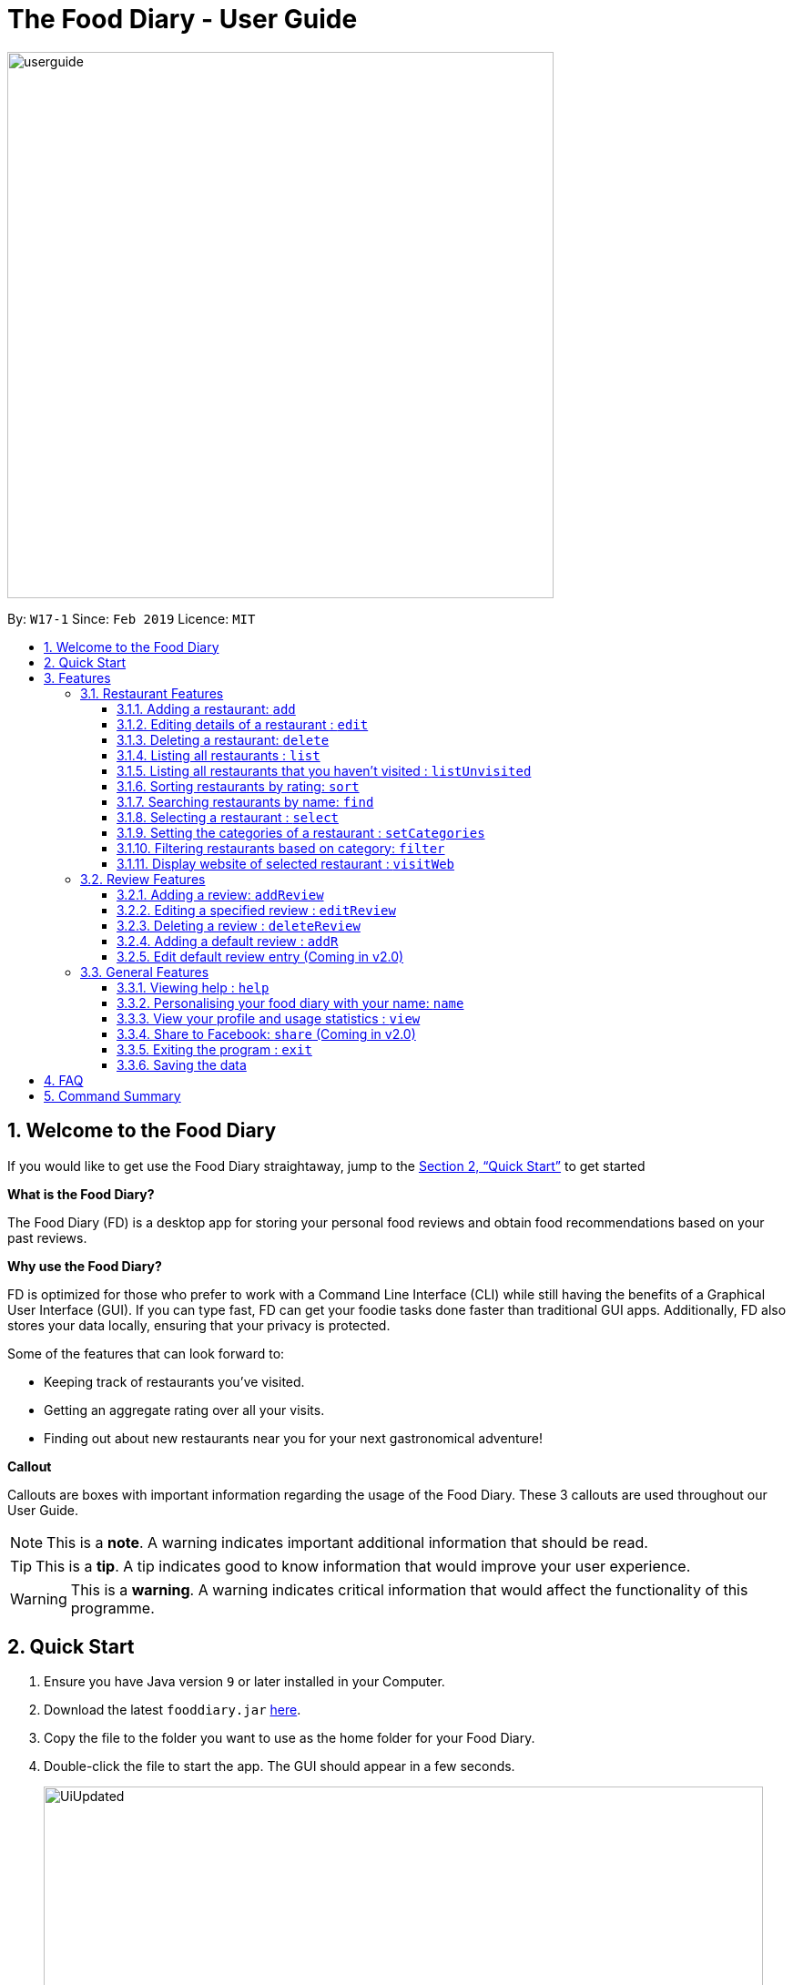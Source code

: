 = The Food Diary - User Guide
:site-section: UserGuide
:toc:
:toclevels: 4
:toc-title:
:toc-placement: preamble
:sectnums:
:imagesDir: images
:stylesDir: stylesheets
:xrefstyle: full
:experimental:
ifdef::env-github[]
:tip-caption: :bulb:
:note-caption: :information_source:
:warning-caption: :warning:
endif::[]
:repoURL: https://github.com/cs2103-ay1819s2-w17-1/main

image::userguide.png[width="600"]

By: `W17-1`      Since: `Feb 2019`      Licence: `MIT`

// tag::introductionUG[]
== Welcome to the Food Diary

If you would like to get use the Food Diary straightaway, jump to the <<Quick Start>> to get started

**What is the Food Diary? **

The Food Diary (FD) is a desktop app for storing your personal food reviews and obtain food recommendations based on your past reviews.

**Why use the Food Diary? **

FD is optimized for those who prefer to work with a Command Line Interface (CLI) while still having the benefits of a Graphical User Interface (GUI). If you can type fast, FD can get your foodie tasks done faster than traditional GUI apps.
Additionally, FD also stores your data locally, ensuring that your privacy is protected.

Some of the features that can look forward to:

* Keeping track of restaurants you've visited.
* Getting an aggregate rating over all your visits.
* Finding out about new restaurants near you for your next gastronomical adventure!


*Callout*

Callouts are boxes with important information regarding the usage of the Food Diary. These 3 callouts are used throughout our User Guide.
[NOTE]
This is a *note*. A warning indicates important additional information that should be read.

[TIP]
This is a *tip*. A tip indicates good to know information that would improve your user experience.

[WARNING]
This is a *warning*. A warning indicates critical information that would affect the functionality of this programme.
// end::introductionUG[]

== Quick Start

.  Ensure you have Java version `9` or later installed in your Computer.
.  Download the latest `fooddiary.jar` link:{repoURL}/releases[here].
.  Copy the file to the folder you want to use as the home folder for your Food Diary.
.  Double-click the file to start the app. The GUI should appear in a few seconds.
+
image::UiUpdated.png[width="790"]
+
.  Type the command in the command box and press kbd:[Enter] to execute it. +
e.g. typing *`help`* and pressing kbd:[Enter] will open the help window.
.  Some example commands you can try:

* *`list`* : lists all restaurants
* **`addReview`** `n/MCDONALDS rr/4 re/delicious` : adds a review to MCDONALDS with rating 4 with the comment "delicious"
* **`delete`**`3` : deletes the 3rd restaurant shown in the index
* *`exit`* : exits the app

.  Refer to <<Features>> for details of each command.

[[Features]]
== Features

====
*Command Format*

* Words in `UPPER_CASE` are the parameters to be supplied by the user e.g. in `add n/RESTAURANT_NAME`, `RESTAURANT_NAME` is a parameter which can be used as `add n/Burger King`.
* Items in square brackets are optional. e.g. in `add n/RESTAURANT_NAME
* Items with `…`​ after them can be used multiple times including zero times e.g. `[t/TAG]...` can be used as `{nbsp}` (i.e. 0 times), `t/friend`, `t/friend t/family` etc.
* Parameters can be in any order e.g. if the command specifies `n/RESTAURANT_NAME r/RATING`, `r/RATING n/RESTAURANT_NAME` is also acceptable.
====

=== Restaurant Features

// tag::addedit[]
==== Adding a restaurant: `add`

You can add a restaurant that is not found in the current list of restaurants. +
Format: `add n/NAME a/ADDRESS po/POSTAL CODE [p/PHONE] [e/EMAIL] [t/TAG]... [w/WEBLINK] [o/OPENING_HOURS]`

****
* To add a restaurant, the minimal information you need to have is their name, address and postal code.
* A restaurant can have any number of tags (including 0)
* A restaurant can have a weblink or none
* A restaurant can have one opening hours or none
****

Examples:

* `add n/Astons a/Blk 30 Geylang Street 29, #06-40 po/267951 p/66123024 e/astons@dummy.com w/astons.com.sg o/1000 to 2300`
* `add n/Bangkok Jam p/65272758 e/bangkokjam@example.com a/Blk 30 Lorong 3 Serangoon Gardens, #07-18 po/018956 t/Spicy`
* `add n/KFC a/Bukit Panjang Plaza po/670111`

[NOTE]
====
When you are adding in the Weblink, FoodDiary will check whether the Weblink is valid for you. You need to have internet connection else,
the FoodDiary will proceed to add the restaurant without the Weblink.
====

When adding a restaurant when there is no internet connection, the FoodDiary will add your restaurant without the Weblink.

image:NoInternetAdd.PNG[width=640]

_Image 1.1 Result of adding a Restaurant with Weblink but there is no internet connection_

==== Editing details of a restaurant  : `edit`

You can edit the details of a restaurant identified by the index number used in the list. +
Format: `edit INDEX [n/NAME] [p/PHONE] [e/EMAIL] [a/ADDRESS] [po/POSTAL] [t/TAG]... [w/WEBLINK] [o/OPENING HOURS]`

****
* The index refers to the index number shown in the displayed restaurants list.
* The index *must be a positive integer* `1, 2, 3, ...`
****

Examples:

* `edit 2 n/MACS` +
Changes the name of the second restaurant in the list to `MACS`.

[NOTE]
====
When you are editing the Weblink of a restaurant, FoodDiary will check whether the Weblink is valid for you. You need to have internet connection else,
the FoodDiary will not edit the Weblink for you.
====

When you are changing a restaurant's Weblink to an invalid Weblink, you will receive the following error message.

When you are editing a restaurant's Weblink with no internet connection, the FoodDiary will edit your restaurant without the Weblink.

// end::addedit[]

==== Deleting a restaurant: `delete`

Delete a restaurant that is in the current list of restaurants. +
Format: `delete INDEX`

****
* Deletes the restaurant at the specified `INDEX`.
* The index refers to the index number shown in the displayed restaurants list.
* The index *must be a positive integer* 1, 2, 3, ...
****

Examples:

* `delete 1` +
Deletes the first restaurant in the Food Diary.
* `filter Western` +
`delete 2` +
Deletes the second restaurant in the filtered list with the cuisine `Western`.

==== Listing all restaurants : `list`

Shows a list of all restaurants in the Food Diary. +
Format: `list`

Examples:

* `list` +
Returns a list of all the restaurants in the Food Diary.


// tag::listUnvisitedUG[]
==== Listing all restaurants that you haven't visited : `listUnvisited`

Shows a list of all restaurants that hasn't been reviewed by you, ranked based on the proximity to a given postal code. +
Format: `listUnvisited po/POSTAL_CODE`

[NOTE]
====
Calculation of proximity is based on postal codes. If no postal code or an invalid postal code is provided for a restaurant, it will appear at the bottom of the list.
====

Examples:

* `listUnvisited po/267951` +
Returns all the restaurants that has no reviews ranked based on the proximity to a given postal code

[TIP]
====
If you simply want to view unreviewed restaurants, enter `listUnvisited po/000000`
====
// end::listUnvisitedUG[]

// tag::sort[]
==== Sorting restaurants by rating: `sort`

Sorting your restaurants from favourite to least favourite, or vice versa, has never been easier.
Order all of the restaurants in the Food Diary from highest to lowest ratings based on the average ratings you've given that restaurant in all your reviews for them. +
Format: `sort [or/ORDER] [l/LIMIT]`

[NOTE]
====
* `ORDER` can only take the form of `or/ASC` or `or/DES`, case-insensitive.
** When `sort or/ASC` is executed, the list of restaurants returned will be in ascending order of ratings.
** When `sort or/DES` is executed, the list of restaurants returned will be in descending order of ratings.
* `LIMIT` *must be a positive integer* `1, 2, 3, ...`
* If `LIMIT` you have entered is larger than the number of unique ratings in the list of restaurants, all of the restaurants in the sorted list will be shown.
====

[TIP]
====
* Simply want to see your favourite restaurants? Enter the `sort` command without any parameters to see all of the restaurants, from highest to lowest rating!
====

image::sortasc.png[width="600"]
_Figure 1. Result obtained when the command `sort or/ASC l/2` is executed

image::sortdes.png[width="600"]
_Figure 2. Result obtained when the command `sort or/DES l/2` is executed_

Examples:

* `sort` or `sort or/DES`
Both will sort the list of restaurants in descending order of ratings.
* `sort or/asC` or `sort or/ASC` +
Both will sort the list of restaurants in ascending order of ratings.
* `sort or/ASC l/2`
Your list of restaurants will be sorted in ascending order of ratings and only the restaurants with the lowest 2 ratings will be displayed.

[NOTE]
====
Restaurants with no reviews will have no ratings, and will thus have an `N.A.` rating. Restaurants with `N.A.` rating will come before
those with positive ratings if in ascending order, and at the end of the list if sorted in descending order.
====
// end::sort[]

==== Searching restaurants by name: `find`

Find restaurants with names containing any of the given keywords. +
Format: `find KEYWORD [MORE_KEYWORDS]`

[NOTE]
====
Only full words will be matched e.g. `Mac` would not return `MacDonald's`
====

Examples:

* `find KFC` +
Returns any restaurant with name containing `KFC`.

// tag::select[]
==== Selecting a restaurant : `select`

Select a restaurant based on its index on the list and display information about it. +
Format: `select INDEX`

****
* The index refers to the index number shown in the displayed restaurants list.
* The index *must be a positive integer* `1, 2, 3, ...`
****

Examples:

* `select 3` +
Selects the restaurant in the displayed restaurants list with index 3 and displays its summary, reviews and website.

image::selectbefore.png[width="600"]
_Figure 1. Before selecting any restaurant_

image::selectafter.png[width="600"]
_Figure 2. After selecting restaurant with index 3, Chilis' summary, reviews and website are displayed in the second, third and fourth panels (from left to right) respectively_
// end::select[]

// tag::categorization[]
==== Setting the categories of a restaurant : `setCategories`

Sets the categories of a restaurant identified by the index number used in the list. +
Format: `setCategories INDEX [c/CUISINE] [oc/OCCASION] [pr/PRICE_RANGE]`

[TIP]
====
* You can make use of the autocomplete suggestions to type faster!
* When a category's prefix (`c/`, `oc/` or `pr/`) is keyed in, suggestions will appear. Use arrow keys to select the desired
suggestion and press enter. The suggestion will be filled automatically for you!
====

*Step by step guide on how to set categories:*

Step 1: List all the restaurants by typing `list`, then press enter, as shown _below_.

image::setcategories-stepone.png[]
_Figure 1: After typing `list`. Oh no, the categories for Aston's are wrong! It is definitely not Chinese. Let's change it._

Step 2: Choose a restaurant you want to set categories to. Let us choose Astons for this example. Take note that Astons
is identified by *INDEX 1*. Start typing `setCategories 1 c/` as _follows_:

image::setcategories-steptwo.png[]
_Figure 2: Notice suggestions for cuisines will pop up. Use arrow keys to select the desired suggestion and press enter,
or you can also choose to continue typing something not in the suggestions._

Step 3: Continue keying in the occasion prefix after you finished keying in the cuisine. The occasion prefix is `oc/`.
Follow Figure 3 shown _below_.

image::setcategories-stepthree.png[]
_Figure 3: Once again, you can pick the occasion you see in the suggestions or continue typing._

Step 4: Key in the price range next, as demonstrated by _Figure 4 below_. The price range prefix is `pr/`.

image::setcategories-stepfour.png[]
_Figure 4: Pick a price range from the list or just type, whichever is faster for you._

Step 5: Press enter and the categories will be set! Else, you might have made a typo somewhere. You should see the
following status message shown in the _Figure below_.

image::setcategories-stepfive.png[]
_Figure 5: Success!_

[NOTE]
====
* The index refers to the index number shown in the displayed restaurants list.
* You need to ensure that the index entered *must be a positive integer* `1, 2, 3, ...`
* You need to ensure that the `Price Range` entered *must* only consist of 1-5 $ characters. e.g. `$`, `\$$$`, `$$$$$`
* You need to ensure that `Cuisine` and `Occasion` *must* only contain alphanumeric characters and spaces.
* You do not need to worry about capitalization for `Cuisine` and `Occasion`.
e.g. `fast food` will be capitalized to `Fast Food`.
* You can key in categories in any order. e.g. `Price Range` before `Cuisine`
* You can set any number of categories at once.
====

Other examples you can try:

* `setCategories 2 oc/Premium Casual pr/\$$$$$` +
Sets the categories of the second restaurant in the list to `Premium Casual` for occasion and
`\$$$$$` for price range.
* `setCategories 3 c/Western` +
Only sets the cuisine of the third restaurant to `Western`.

==== Filtering restaurants based on category: `filter`

Filters and lists the restaurants with categories matching the keywords entered. +
Format: `filter KEYWORD [MORE_KEYWORDS]`

*Step by step guide on how to filter:*

Step 1: Suppose you want to filter out all `Western`, `Japanese`, as well as `Chinese` restaurants. Type `filter
western japanese chinese` into the command box.

Step 2: Press enter again and now all `Western`, `Japanese` and `Chinese` restaurants will be shown.

[NOTE]
====
* You can enter keywords in any case. Filtering is case insensitive. e.g. `western` will match `Western`
* You can filter across categories and also within categories of the same type. e.g. `japanese $`, `japanese western`
* Keying in more keywords will make the filter more general, not specific.
* You can enter keywords in any order. `$ casual` is the same as `casual $`.
* You *must* enter words in full. e.g. `west` will not match `western`
* Restaurants matching at least one keyword will be displayed. e.g. `fast food` will match `hawker food`
====

Some examples you can try:

* `filter fine dining casual`
Displays restaurants with any category matching `fine`, `dining` or `casual`.
* `filter $ casual western`
Displays restaurants with any category matching `$`, `casual` or `western`.
// end::categorization[]

// tag::visitweb[]
==== Display website of selected restaurant : `visitWeb`

The restaurants website can serve as your reference when you are adding it into your restaurant list or when writing a review for the restaurant.

You can display the website of a restaurant identified by the index number used in the list based on its weblink. +
Format: `visitWeb INDEX`

[NOTE]
====
* The index refers to the index number shown in the displayed restaurants list.
* The index *must be a positive integer* 1, 2, 3, ...
====

You can also display the website of any restaurant by entering its url. +
Format: `visitWeb URL` +

This allows you to visit website of any restaurant before they are entered into the list of restaurants in the `FoodDiary`.

Website is displayed on a browser window which shows upon visitWeb command.

[NOTE]
====
A URL is a valid link to a website. It should be in this format: local-part.domain and adhere to the following
 contraints:

. The local-part should only contain alphanumeric characters and these special characters, excluding the parentheses,
(!#$%&'*+/=?`{|}~^.-)
. This is followed by a '.' and then a domain name. The domain name must:
.. be at least 2 characters long
.. start and end with alphanumeric characters
.. consist of alphanumeric characters, a period or a hyphen for the characters in between, if any.
====

Examples:

* `list` +
`visitWeb 4` +

* `visitWeb www.jollibee.com.ph` +
This command displays webpage of Jollibee as shown below.

image::visitWebJolliB.PNG[width="640"]

_Image 1.1 Result of `visitWeb www.jollibee.com.ph`_

[NOTE]
You need to have internet connection to visit the website of the restaurant.

// end::visitweb[]

// tag::reviewcommands[]
=== Review Features

==== Adding a review: `addReview`

Adds a review to the Food Diary +
Format: `addReview INDEX re/ENTRY rr/RATING`

****
* Adds the review to the restaurant specified by the `INDEX`. The index refers to the index number of the restaurant of the currently displayed list of restaurants.. The index *must be a positive integer* 1, 2, 3, ...
* `ENTRY` is a text field that include both alphabets and numbers.
* `RATING` is a number that has to be a value from 0-5 inclusive. It represents a score out of 5 that is assigned to the restaurant with the added review.
* Both fields (`ENTRY` and `RATING`) are compulsory and must be provided. There are no default values that either will take should the field be unspecified.
****

Examples:

* `addReview 2 re/Peach Pie was amazing rr/4`


==== Editing a specified review : `editReview`

Edit selected fields in a specified entry. +
Format: `editReview INDEX [re/ENTRY] [rr/RATING]`

****
* Edits the review at the specified `INDEX`. The index refers to the index number of the review of the selected Restaurant. The index *must be a positive integer* 1, 2, 3, ...
* A restaurant must be selected via the select command or with a mouse click on the desired restaurant card (see screenshots below for an illustration)
* At least one of the optional fields (either `ENTRY` or `RATING`) must be provided.
* Existing values will be updated to the input values.
****

Steps to execute `editReview` command:

* From the main screen of the application, first select a restaurant by clicking on it with the mouse or using the `select INDEX` command.

image::UG_editReview_start.png[width="790"]
_Figure 3. The above screenshot shows the case when no restaurant is selected_

image::UG_editReview_selected_restaurant.png[width="790"]
_Figure 4. Upon selecting a restaurant, the reviews of the restaurant will show on the review panel, and the rightmost browser panel will show the webpage of the restaurant (if available)_

* Following the above, enter the command:

image::UG_editReview_selected_restaurant_entered_command.png[width="790"]
_Figure 5. Enter the command in the command box as shown near the top of the application_

* Upon successful execution of the command:

image::UG_editReview_command_executed.png[width="790"]
_Figure 6. The above screenshot shows the end-product of the successful execution of `editReview` command_

Examples:

* `editReview 1 rr/3` +
Edits the rating of the 1st review to be `3`.
* `editReview 2 re/Food isn't the best` +
Edits the comment of the second review to `Food isn't the best`
* `editReview 2 re/Food isn't the best rr/4` +
Edits the comment of the second review to `Food isn't the best` and the rating to be `4`.

==== Deleting a review : `deleteReview`

Deletes the review from the Food Diary. +
Format: `deleteReview INDEX`

****
* Deletes the review at the specified `INDEX`. The `INDEX` refers to the index number of the review of the selected Restaurant. The index *must be a positive integer* 1, 2, 3, ...
* A restaurant must be selected via the select command or with a mouse click on the desired restaurant card (similar to the above screenshots).
****

Examples:

* `deleteReview 2` +
Deletes the 2nd review of the selected restaurant in the Food Diary.

==== Adding a default review : `addR`

In a real hurry? Fear not because The Food Diary has built in default reviews! You can use this command to quickly add a review with minimal typing. The command and syntax to add default reviews is much shorter and simpler than the normal `addReview` command.

These default reviews are representative of the rating scale from 1 - 5. There is a default review entry associated with each default review rating. They are as follows:

* Default review of rating 1: "Very poor, never ever go again."
* Default review of rating 2: "Below average, try not to go again."
* Default review of rating 3: "Average, normal."
* Default review of rating 4: "Good, would go again."
* Default review of rating 5: "Excellent, must go again."

Format: `addR INDEX NUMBER`

****
* Adds a default review (according to `NUMBER`) to the specified restaurant (according to `INDEX`).
* `NUMBER` indicates the rating of the default rating to add, i.e. if `NUMBER` is 3, the default review of rating 3 and entry "Average, normal" would be added to the indicated restaurant.
* `INDEX` refers to the index number of the restaurant of the currently displayed list of restaurants.. The index *must be a positive integer* 1, 2, 3, ...
* `NUMBER` must take a value of either 1, 2, 3, 4 or 5.
****

Examples:

* `addR 1 4` adds a review of rating 4 and entry "Good, would go again." to the first restaurant on the displayed list.

==== Edit default review entry (Coming in v2.0)

Edits the default review entry according to the specified index. This allows you to customize your default review entries.

Format: `editR NUMBER re/NEW_ENTRY`

****
* Edits the default reviews of the Food Diary according to the `NUMBER` specified, i.e. if `NUMBER` is 3, the default review corresponding to the rating of 3 would be edited.
* `NUMBER` must take a value of either 1, 2, 3, 4 or 5.
* `NEW_ENTRY` is a text field that includes both alphabets and numbers.
****

Examples:

* `editR 4 re/Not too shabby at all` changes the default review corresponding to rating 4 to "Not too shabby at all".

// end::reviewcommands[]

=== General Features

==== Viewing help : `help`

Format: `help`

// tag::nameUG[]
==== Personalising your food diary with your name: `name`

Personalise your foodDiary with your name +
Format: `name n/YOUR_NAME`

Examples:

* `name n/Jack The Sheep`


==== View your profile and usage statistics : `view`

Set the cuisine of a restaurant identified by the index number used in the list. +
Format: `view`

Examples:

`view` +
`View personalised statistics for John Doe. You have a total of 7 reviews and a total of 11 restaurants.`

* Example of profile statistics is shown below:

image:viewCommand.png[width="790"]
_Figure 7. Your profile statistics will be reflected in the result command box as pointed out in the picture above_

// end::nameUG[]

// tag::shareFB[]
==== Share to Facebook: `share` (Coming in v2.0)

Share your reviews to Facebook. +
Format: `share INDEX`

****
* You have to use `select` command to select a restaurant whose review will be shared.
* The index refers to the index number of a review shown in the selected restaurant's list of reviews.
* The index *must be a positive integer* `1, 2, 3, ...`
****

Steps to share your review to Facebook:

. Select your desired restaurant by either clicking on it using a mouse or executing the `select INDEX` command, using its index number to replace `INDEX`.
. Enter `share INDEX` command, replacing `INDEX` with the desired review's index number to indicate the review to be shared.
. Enter your login details when prompted by the Facebook pop-up.
. Give write permission to The Food Diary post the review on your Facebook account. Rest assured that your account details would not be retained in The Food Diary to protect your privacy.
. Click the `Share to Wall` button when prompted and you'll see your review on your Facebook wall!

Examples:

* `list` +
`share 2`

[NOTE]
====
You will not be able to share the review to Facebook if you do not allow The Food Diary write permission to your Facebook account.
====
// end::shareFB[]

==== Exiting the program : `exit`

Exits the program. +
Format: `exit`

==== Saving the data

The Food Diary data are saved in the hard disk automatically after any command that changes the data. +
There is no need to save manually.


== FAQ

*Q*: How do I transfer my data to another Computer? +
*A*: Install the app in the other computer and overwrite the empty data file it creates with the file that contains the data of your previous Food Diary folder.

*Q*: How do I return to default screen? +
*A*: Enter the command `list` to show all the restaurants.

== Command Summary

`Restaurant` Commands

* *add* : `add n/NAME p/PHONE e/EMAIL a/ADDRESS po/POSTAL_CODE [t/TAG]... [w/WEBLINK] [o/OPENING_HOURS]` +
e.g. `add n/Astons p/66123024 e/astons@dummy.com a/Blk 30 Geylang Street 29, #06-40 po/267951 w/astons.com.sg`
* *edit* : `edit INDEX [n/NAME] [p/PHONE] [e/EMAIL] [a/ADDRESS] [po/POSTAL_CODE] [t/TAG]... [w/WEBLINK] [o/OPENING HOURS]` +
e.g. `edit 2 n/MACS`
* *delete* : `delete INDEX` +
e.g. `delete 1`
* *list* : `list`
* *listUnvisited* : `listUnvisited po/POSTAL_CODE` +
e.g. `listUnvisited po/267951`
* *find* : `find KEYWORD [MORE_KEYWORDS]`
e.g. `find KFC Chicken`
* *select* : `select INDEX`
e.g. `select 2`
* *setCategories* : `setCategory INDEX [c/CUISINE] [oc/OCCASION] [pr/PRICE_RANGE]` +
e.g. `list` +
     `setCategory 2 c/Fine Dining oc/Wedding pr/$\$$$$`
* *filter* : `filter KEYWORD [MORE_KEYWORDS]` +
e.g. `filter fast food gathering`
* *visitWeb* : `visitWeb INDEX` +
e.g. `list` +
     `visitWeb 1`

`Review` Commands

* *addReview* : `addReview INDEX re/ENTRY rr/RATING` +
e.g. `addReview 2 re/Peach Pie was amazing rr/4`
* *editReview* : `edit INDEX [re/ENTRY] [rr/RATING]` +
e.g. `edit 2 re/Food isn’t the best`
* *deleteReview* : `deleteReview INDEX` +
e.g. `delete 3`

`FoodDiary` Commands

* *name* : `name n/YOUR_NAME` +
e.g. `name n/JackTheSheep`
* *view* : `view` +
e.g. `view`


Miscellaneous

* *help* : `help`
* *exit* : `exit`
